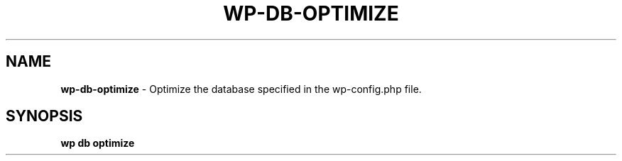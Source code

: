 .\" generated with Ronn/v0.7.3
.\" http://github.com/rtomayko/ronn/tree/0.7.3
.
.TH "WP\-DB\-OPTIMIZE" "1" "September 2012" "" "WP-CLI"
.
.SH "NAME"
\fBwp\-db\-optimize\fR \- Optimize the database specified in the wp\-config\.php file\.
.
.SH "SYNOPSIS"
\fBwp db optimize\fR
